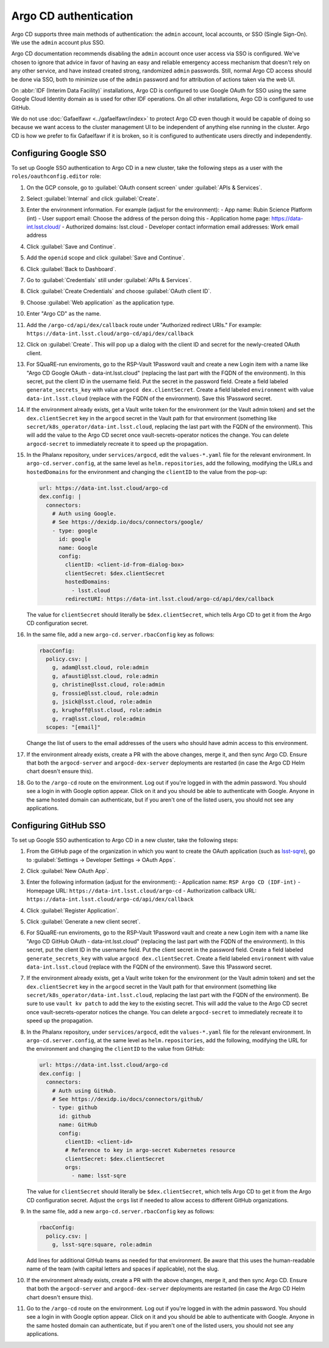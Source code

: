######################
Argo CD authentication
######################

Argo CD supports three main methods of authentication: the ``admin`` account, local accounts, or SSO (Single Sign-On).
We use the ``admin`` account plus SSO.

Argo CD documentation recommends disabling the ``admin`` account once user access via SSO is configured.
We've chosen to ignore that advice in favor of having an easy and reliable emergency access mechanism that doesn't rely on any other service, and have instead created strong, randomized ``admin`` passwords.
Still, normal Argo CD access should be done via SSO, both to minimize use of the ``admin`` password and for attribution of actions taken via the web UI.

On :abbr:`IDF (Interim Data Facility)` installations, Argo CD is configured to use Google OAuth for SSO using the same Google Cloud Identity domain as is used for other IDF operations.
On all other installations, Argo CD is configured to use GitHub.

We do not use :doc:`Gafaelfawr <../gafaelfawr/index>` to protect Argo CD even though it would be capable of doing so because we want access to the cluster management UI to be independent of anything else running in the cluster.
Argo CD is how we prefer to fix Gafaelfawr if it is broken, so it is configured to authenticate users directly and independently.

Configuring Google SSO
======================

To set up Google SSO authentication to Argo CD in a new cluster, take the following steps as a user with the ``roles/oauthconfig.editor`` role:

#. On the GCP console, go to :guilabel:`OAuth consent screen` under :guilabel:`APIs & Services`.

#. Select :guilabel:`Internal` and click :guilabel:`Create`.

#. Enter the environment information.
   For example (adjust for the environment):
   - App name: Rubin Science Platform (int)
   - User support email: Choose the address of the person doing this
   - Application home page: https://data-int.lsst.cloud/
   - Authorized domains: lsst.cloud
   - Developer contact information email addresses: Work email address

#. Click :guilabel:`Save and Continue`.

#. Add the ``openid`` scope and click :guilabel:`Save and Continue`.

#. Click :guilabel:`Back to Dashboard`.

#. Go to :guilabel:`Credentials` still under :guilabel:`APIs & Services`.

#. Click :guilabel:`Create Credentials` and choose :guilabel:`OAuth client ID`.

#. Choose :guilabel:`Web application` as the application type.

#. Enter "Argo CD" as the name.

#. Add the ``/argo-cd/api/dex/callback`` route under "Authorized redirect URIs."
   For example: ``https://data-int.lsst.cloud/argo-cd/api/dex/callback``

#. Click on :guilabel:`Create`.
   This will pop up a dialog with the client ID and secret for the newly-created OAuth client.

#. For SQuaRE-run enviroments, go to the RSP-Vault 1Password vault and create a new Login item with a name like "Argo CD Google OAuth - data-int.lsst.cloud" (replacing the last part with the FQDN of the environment).
   In this secret, put the client ID in the username field.
   Put the secret in the password field.
   Create a field labeled ``generate_secrets_key`` with value ``argocd dex.clientSecret``.
   Create a field labeled ``environment`` with value ``data-int.lsst.cloud`` (replace with the FQDN of the environment).
   Save this 1Password secret.

#. If the environment already exists, get a Vault write token for the environment (or the Vault admin token) and set the ``dex.clientSecret`` key in the ``argocd`` secret in the Vault path for that environment (something like ``secret/k8s_operator/data-int.lsst.cloud``, replacing the last part with the FQDN of the environment).
   This will add the value to the Argo CD secret once vault-secrets-operator notices the change.
   You can delete ``argocd-secret`` to immediately recreate it to speed up the propagation.

#. In the Phalanx repository, under ``services/argocd``, edit the ``values-*.yaml`` file for the relevant environment.
   In ``argo-cd.server.config``, at the same level as ``helm.repositories``, add the following, modifying the URLs and ``hostedDomains`` for the environment and changing the ``clientID`` to the value from the pop-up:

   .. code-block:: yaml

      url: https://data-int.lsst.cloud/argo-cd
      dex.config: |
        connectors:
          # Auth using Google.
          # See https://dexidp.io/docs/connectors/google/
          - type: google
            id: google
            name: Google
            config:
              clientID: <client-id-from-dialog-box>
              clientSecret: $dex.clientSecret
              hostedDomains:
                - lsst.cloud
              redirectURI: https://data-int.lsst.cloud/argo-cd/api/dex/callback

   The value for ``clientSecret`` should literally be ``$dex.clientSecret``, which tells Argo CD to get it from the Argo CD configuration secret.

#. In the same file, add a new ``argo-cd.server.rbacConfig`` key as follows:

   .. code-block:: yaml

      rbacConfig:
        policy.csv: |
          g, adam@lsst.cloud, role:admin
          g, afausti@lsst.cloud, role:admin
          g, christine@lsst.cloud, role:admin
          g, frossie@lsst.cloud, role:admin
          g, jsick@lsst.cloud, role:admin
          g, krughoff@lsst.cloud, role:admin
          g, rra@lsst.cloud, role:admin
        scopes: "[email]"

   Change the list of users to the email addresses of the users who should have admin access to this environment.

#. If the environment already exists, create a PR with the above changes, merge it, and then sync Argo CD.
   Ensure that both the ``argocd-server`` and ``argocd-dex-server`` deployments are restarted (in case the Argo CD Helm chart doesn't ensure this).

#. Go to the ``/argo-cd`` route on the environment.
   Log out if you're logged in with the admin password.
   You should see a login in with Google option appear.
   Click on it and you should be able to authenticate with Google.
   Anyone in the same hosted domain can authenticate, but if you aren't one of the listed users, you should not see any applications.

Configuring GitHub SSO
======================

To set up Google SSO authentication to Argo CD in a new cluster, take the following steps:

#. From the GitHub page of the organization in which you want to create the OAuth application (such as `lsst-sqre <https://github.com/lsst-sqre>`__), go to :guilabel:`Settings → Developer Settings → OAuth Apps`.

#. Click :guilabel:`New OAuth App`.

#. Enter the following information (adjust for the environment):
   - Application name: ``RSP Argo CD (IDF-int)``
   - Homepage URL: ``https://data-int.lsst.cloud/argo-cd``
   - Authorization callback URL: ``https://data-int.lsst.cloud/argo-cd/api/dex/callback``

#. Click :guilabel:`Register Application`.

#. Click :guilabel:`Generate a new client secret`.

#. For SQuaRE-run enviroments, go to the RSP-Vault 1Password vault and create a new Login item with a name like "Argo CD GitHub OAuth - data-int.lsst.cloud" (replacing the last part with the FQDN of the environment).
   In this secret, put the client ID in the username field.
   Put the client secret in the password field.
   Create a field labeled ``generate_secrets_key`` with value ``argocd dex.clientSecret``.
   Create a field labeled ``environment`` with value ``data-int.lsst.cloud`` (replace with the FQDN of the environment).
   Save this 1Password secret.

#. If the environment already exists, get a Vault write token for the environment (or the Vault admin token) and set the ``dex.clientSecret`` key in the ``argocd`` secret in the Vault path for that environment (something like ``secret/k8s_operator/data-int.lsst.cloud``, replacing the last part with the FQDN of the environment).
   Be sure to use ``vault kv patch`` to add the key to the existing secret.
   This will add the value to the Argo CD secret once vault-secrets-operator notices the change.
   You can delete ``argocd-secret`` to immediately recreate it to speed up the propagation.

#. In the Phalanx repository, under ``services/argocd``, edit the ``values-*.yaml`` file for the relevant environment.
   In ``argo-cd.server.config``, at the same level as ``helm.repositories``, add the following, modifying the URL for the environment and changing the ``clientID`` to the value from GitHub:

   .. code-block:: yaml

      url: https://data-int.lsst.cloud/argo-cd
      dex.config: |
        connectors:
          # Auth using GitHub.
          # See https://dexidp.io/docs/connectors/github/
          - type: github
            id: github
            name: GitHub
            config:
              clientID: <client-id>
              # Reference to key in argo-secret Kubernetes resource
              clientSecret: $dex.clientSecret
              orgs:
                - name: lsst-sqre

   The value for ``clientSecret`` should literally be ``$dex.clientSecret``, which tells Argo CD to get it from the Argo CD configuration secret.
   Adjust the ``orgs`` list if needed to allow access to different GitHub organizations.

#. In the same file, add a new ``argo-cd.server.rbacConfig`` key as follows:

   .. code-block:: yaml

      rbacConfig:
        policy.csv: |
          g, lsst-sqre:square, role:admin

   Add lines for additional GitHub teams as needed for that environment.
   Be aware that this uses the human-readable name of the team (with capital letters and spaces if applicable), not the slug.

#. If the environment already exists, create a PR with the above changes, merge it, and then sync Argo CD.
   Ensure that both the ``argocd-server`` and ``argocd-dex-server`` deployments are restarted (in case the Argo CD Helm chart doesn't ensure this).

#. Go to the ``/argo-cd`` route on the environment.
   Log out if you're logged in with the admin password.
   You should see a login in with Google option appear.
   Click on it and you should be able to authenticate with Google.
   Anyone in the same hosted domain can authenticate, but if you aren't one of the listed users, you should not see any applications.
